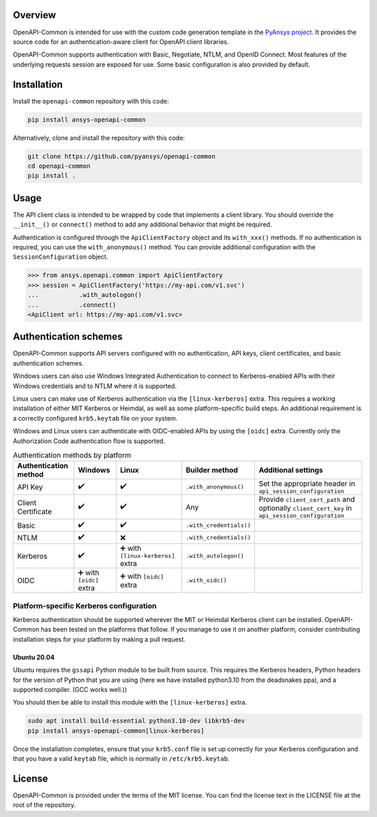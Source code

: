 Overview
--------

OpenAPI-Common is intended for use with the custom code generation
template in the `PyAnsys project <https://github.com/pyansys>`_. 
It provides the source code for an authentication-aware
client for OpenAPI client libraries.

OpenAPI-Common supports authentication with Basic, Negotiate, NTLM,
and OpenID Connect. Most features of the underlying requests session
are exposed for use. Some basic configuration is also provided by default.

Installation
------------

Install the ``openapi-common`` repository with this code:

.. code::

   pip install ansys-openapi-common

Alternatively, clone and install the repository with this code:

.. code::

   git clone https://github.com/pyansys/openapi-common
   cd openapi-common
   pip install .


Usage
-----

The API client class is intended to be wrapped by code that implements a client library.
You should override the ``__init__()`` or ``connect()`` method to add any
additional behavior that might be required.

Authentication is configured through the ``ApiClientFactory`` object and its ``with_xxx()``
methods. If no authentication is required, you can use the ``with_anonymous()`` method.
You can provide additional configuration with the ``SessionConfiguration`` object.

.. code:: python

   >>> from ansys.openapi.common import ApiClientFactory
   >>> session = ApiClientFactory('https://my-api.com/v1.svc')
   ...           .with_autologon()
   ...           .connect()
   <ApiClient url: https://my-api.com/v1.svc>


Authentication schemes
----------------------

OpenAPI-Common supports API servers configured with no authentication, API keys,
client certificates, and basic authentication schemes. 

Windows users can also use Windows Integrated Authentication to connect to Kerberos-enabled
APIs with their Windows credentials and to NTLM where it is supported.

Linux users can make use of Kerberos authentication via the ``[linux-kerberos]`` extra. This
requires a working installation of either MIT Kerberos or Heimdal, as well as some
platform-specific build steps. An additional requirement is a correctly configured ``krb5.keytab``
file on your system.

Windows and Linux users can authenticate with OIDC-enabled APIs by using the ``[oidc]`` extra.
Currently only the Authorization Code authentication flow is supported.

.. list-table:: Authentication methods by platform
   :header-rows: 1

   * - Authentication method
     - Windows
     - Linux
     - Builder method
     - Additional settings
   * - API Key
     - ✔️
     - ✔️
     - ``.with_anonymous()``
     - Set the appropriate header in ``api_session_configuration``
   * - Client Certificate
     - ✔️
     - ✔️
     - Any
     - Provide ``client_cert_path`` and optionally ``client_cert_key`` in ``api_session_configuration``
   * - Basic
     - ✔️
     - ✔️
     - ``.with_credentials()``
     -
   * - NTLM
     - ✔️
     - ❌
     - ``.with_credentials()``
     -
   * - Kerberos
     - ✔️
     - ➕ with ``[linux-kerberos]`` extra
     - ``.with_autologon()``
     -
   * - OIDC
     - ➕ with ``[oidc]`` extra
     - ➕ with ``[oidc]`` extra
     - ``.with_oidc()``
     -

Platform-specific Kerberos configuration
~~~~~~~~~~~~~~~~~~~~~~~~~~~~~~~~~~~~~~~~

Kerberos authentication should be supported wherever the MIT or Heimdal Kerberos client
can be installed. OpenAPI-Common has been tested on the platforms that follow.
If you manage to use it on another platform, consider contributing installation steps for
your platform by making a pull request.

Ubuntu 20.04
============

Ubuntu requires the ``gssapi`` Python module to be built from source. This requires the
Kerberos headers, Python headers for the version of Python that you are using (here we have
installed python3.10 from the deadsnakes ppa), and a supported compiler. (GCC works well.))

You should then be able to install this module with the ``[linux-kerberos]`` extra.

.. code-block:: bash

   sudo apt install build-essential python3.10-dev libkrb5-dev
   pip install ansys-openapi-common[linux-kerberos]


Once the installation completes, ensure that your ``krb5.conf`` file is set up correctly
for your Kerberos configuration and that you have a valid ``keytab`` file, which is
normally in ``/etc/krb5.keytab``.

License
-------
OpenAPI-Common is provided under the terms of the MIT license. You can find
the license text in the LICENSE file at the root of the repository.
